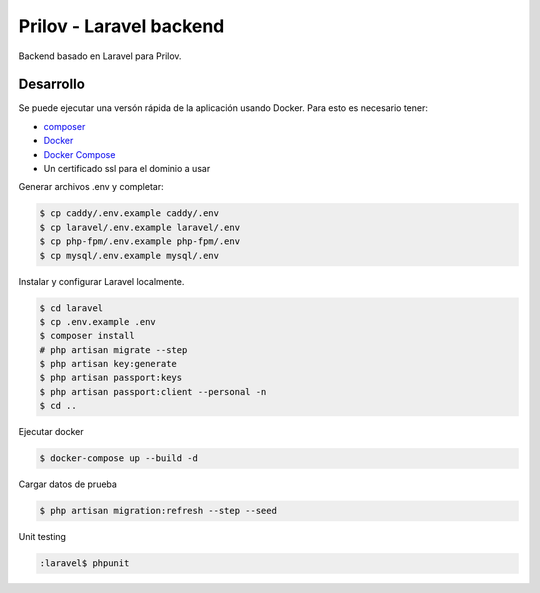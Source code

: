 Prilov - Laravel backend
------------------------

Backend basado en Laravel para Prilov.

Desarrollo
##########

Se puede ejecutar una versón rápida de la aplicación usando Docker. Para esto es
necesario tener:

- `composer <https://getcomposer.org/>`_
- `Docker <https://docs.docker.com/>`_
- `Docker Compose <https://docs.docker.com/compose/>`_
- Un certificado ssl para el dominio a usar

Generar archivos .env y completar:

.. code-block:: bash

    $ cp caddy/.env.example caddy/.env
    $ cp laravel/.env.example laravel/.env
    $ cp php-fpm/.env.example php-fpm/.env
    $ cp mysql/.env.example mysql/.env

Instalar y configurar Laravel localmente.

.. code-block:: bash

    $ cd laravel
    $ cp .env.example .env
    $ composer install
    # php artisan migrate --step
    $ php artisan key:generate
    $ php artisan passport:keys
    $ php artisan passport:client --personal -n
    $ cd ..

Ejecutar docker

.. code-block:: bash

    $ docker-compose up --build -d

Cargar datos de prueba

.. code-block:: bash

    $ php artisan migration:refresh --step --seed

Unit testing

.. code-block:: bash

    :laravel$ phpunit
